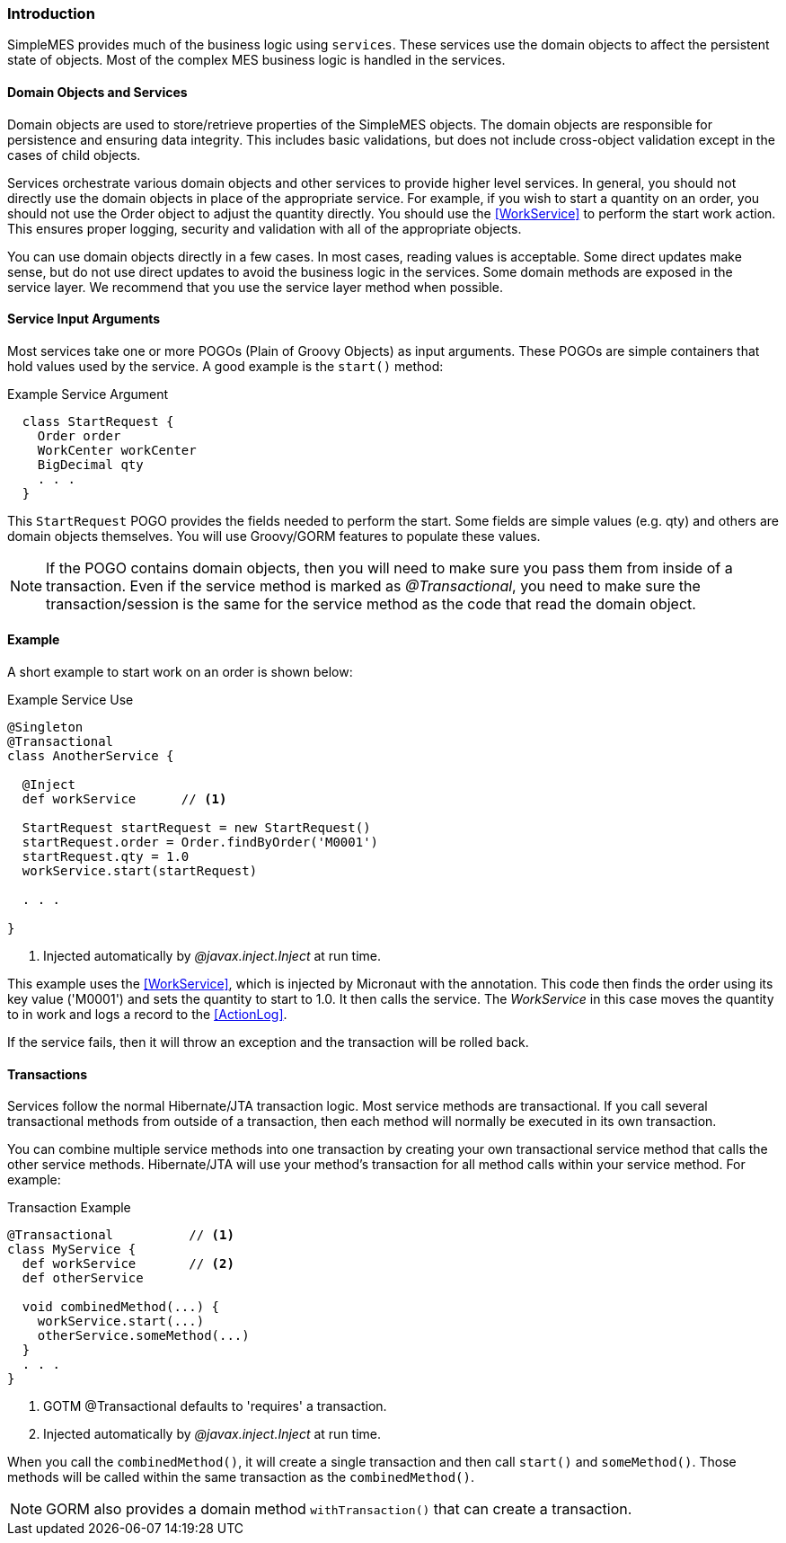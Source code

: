 
[[services-introduction]]
=== Introduction

SimpleMES provides much of the business logic using `services`.  These services use the domain
objects to affect the persistent state of objects.  Most of the complex MES business logic is handled
in the services.

==== Domain Objects and Services

Domain objects are used to store/retrieve properties of the SimpleMES objects.  The domain objects
are responsible for persistence and ensuring data integrity. This includes basic validations, but
does not include cross-object validation except in the cases of child objects.

Services orchestrate various domain objects and other services to provide higher level services.
In general, you should not directly use the domain objects in place of the appropriate service.
For example, if you wish to start a quantity on an order,  you should not use the Order object to
adjust the quantity directly.  You should use the  <<WorkService>> to perform the start work action.
This ensures proper logging, security and validation with all of the appropriate objects.

You can use domain objects directly in a few cases.  In most cases, reading values is acceptable.  Some direct updates
make sense, but do not use direct updates to avoid the business logic in the services.  Some domain methods are exposed
in the service layer. We recommend that you use the service layer method when possible.


==== Service Input Arguments

Most services take one or more POGOs (Plain of Groovy Objects) as input arguments.  These POGOs are simple containers
that hold values used by the service.  A good example is the `start()` method:

[source,groovy]
.Example Service Argument
----
  class StartRequest {
    Order order
    WorkCenter workCenter
    BigDecimal qty
    . . .
  }
----

This `StartRequest` POGO provides the fields needed to perform the start.  Some fields are simple values (e.g. qty) and
others are domain objects themselves. You will use Groovy/GORM features to populate these values.

NOTE: If the POGO contains domain objects, then you will need to make sure you pass them from inside of
      a transaction.  Even if the service method is marked as _@Transactional_, you need to make sure
      the transaction/session is the same for the service method as the code that read the domain object.

==== Example

A short example to start work on an order is shown below:

[source,groovy]
.Example Service Use
----
@Singleton
@Transactional
class AnotherService {

  @Inject
  def workService      // <1>

  StartRequest startRequest = new StartRequest()
  startRequest.order = Order.findByOrder('M0001')
  startRequest.qty = 1.0
  workService.start(startRequest)

  . . .

}
----
<1> Injected automatically by _@javax.inject.Inject_ at run time.

This example uses the <<WorkService>>, which is injected by Micronaut with the annotation.
This code then finds the order using its key value ('M0001') and sets the quantity to start to 1.0.
It then calls the service. The _WorkService_ in this case moves the quantity to in work and logs a
record to the <<ActionLog>>.

If the service fails, then it will throw an exception and the transaction will be rolled back.


==== Transactions

Services follow the normal Hibernate/JTA transaction logic.  Most service methods are transactional. If you call several
transactional methods from outside of a transaction, then each method will normally be executed
in its own transaction.

You can combine multiple service methods into one transaction by creating your own transactional service
method that calls the other service methods.  Hibernate/JTA will use your method's transaction for all method calls within
your service method.  For example:

[source,groovy]
.Transaction Example
----
@Transactional          // <.>
class MyService {
  def workService       // <.>
  def otherService

  void combinedMethod(...) {
    workService.start(...)
    otherService.someMethod(...)
  }
  . . .
}
----
<.> GOTM @Transactional defaults to 'requires' a transaction.
<.> Injected automatically by _@javax.inject.Inject_ at run time.

When you call the `combinedMethod()`, it will create a single transaction and then call `start()` and `someMethod()`.
Those methods will be called within the same transaction as the `combinedMethod()`.

NOTE: GORM also provides a domain method `withTransaction()` that can create a transaction.

